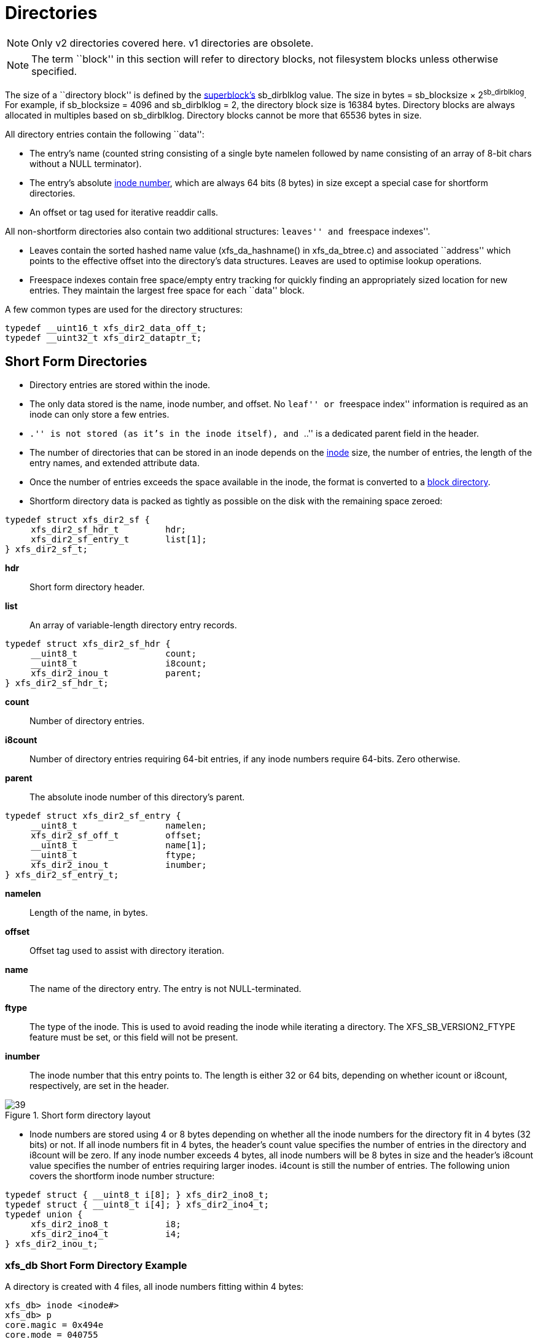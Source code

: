 [[Directories]]
= Directories

[NOTE]
Only v2 directories covered here. v1 directories are obsolete.

[NOTE]
The term ``block'' in this section will refer to directory blocks, not filesystem
blocks unless otherwise specified.

The size of a ``directory block'' is defined by the xref:Superblocks[superblock's]
+sb_dirblklog+ value. The size in bytes = +sb_blocksize+ × 2^sb_dirblklog^.
For example, if +sb_blocksize+ = 4096 and +sb_dirblklog+ = 2, the directory block
size is 16384 bytes. Directory blocks are always allocated in multiples based on
+sb_dirblklog+. Directory blocks cannot be more that 65536 bytes in size.

All directory entries contain the following ``data'':

* The entry's name (counted string consisting of a single byte +namelen+
followed by +name+ consisting of an array of 8-bit chars without a NULL
terminator).

* The entry's absolute xref:Inode_Numbers[inode number], which are
always 64 bits (8 bytes) in size except a special case for shortform
directories.

* An +offset+ or +tag+ used for iterative readdir calls.

All non-shortform directories also contain two additional structures: ``leaves''
and ``freespace indexes''.

* Leaves contain the sorted hashed name value (+xfs_da_hashname()+ in
xfs_da_btree.c) and associated ``address'' which points to the effective offset
into the directory's data structures. Leaves are used to optimise lookup
operations.

* Freespace indexes contain free space/empty entry tracking for quickly finding an
appropriately sized location for new entries. They maintain the largest free
space for each ``data'' block.

A few common types are used for the directory structures:

[source, c]
----
typedef __uint16_t xfs_dir2_data_off_t;
typedef __uint32_t xfs_dir2_dataptr_t;
----


[[Shortform_Directories]]
== Short Form Directories

* Directory entries are stored within the inode.

* The only data stored is the name, inode number, and offset.  No ``leaf'' or
``freespace index'' information is required as an inode can only store a few
entries.

* ``.'' is not stored (as it's in the inode itself), and ``..'' is a dedicated
+parent+ field in the header.

* The number of directories that can be stored in an inode depends on the
xref:On-disk_Inode[inode] size, the number of entries, the length of the entry
names, and extended attribute data.

* Once the number of entries exceeds the space available in the inode, the
format is converted to a xref:Block_Directories[block directory].

* Shortform directory data is packed as tightly as possible on the disk with the
remaining space zeroed:

[source, c]
----
typedef struct xfs_dir2_sf {
     xfs_dir2_sf_hdr_t         hdr;
     xfs_dir2_sf_entry_t       list[1];
} xfs_dir2_sf_t;
----

*hdr*::
Short form directory header.

*list*::
An array of variable-length directory entry records.

[source, c]
----
typedef struct xfs_dir2_sf_hdr {
     __uint8_t                 count;
     __uint8_t                 i8count;
     xfs_dir2_inou_t           parent;
} xfs_dir2_sf_hdr_t;
----

*count*::
Number of directory entries.

*i8count*::
Number of directory entries requiring 64-bit entries, if any inode numbers
require 64-bits.  Zero otherwise.

*parent*::
The absolute inode number of this directory's parent.

[source, c]
----
typedef struct xfs_dir2_sf_entry {
     __uint8_t                 namelen;
     xfs_dir2_sf_off_t         offset;
     __uint8_t                 name[1];
     __uint8_t                 ftype;
     xfs_dir2_inou_t           inumber;
} xfs_dir2_sf_entry_t;
----

*namelen*::
Length of the name, in bytes.

*offset*::
Offset tag used to assist with directory iteration.

*name*::
The name of the directory entry.  The entry is not NULL-terminated.

*ftype*::
The type of the inode.  This is used to avoid reading the inode while iterating
a directory.  The +XFS_SB_VERSION2_FTYPE+ feature must be set, or this field
will not be present.

*inumber*::
The inode number that this entry points to.  The length is either 32 or 64
bits, depending on whether +icount+ or +i8count+, respectively, are set in the
header.

.Short form directory layout
image::images/39.png[]

* Inode numbers are stored using 4 or 8 bytes depending on whether all the inode
numbers for the directory fit in 4 bytes (32 bits) or not. If all inode numbers
fit in 4 bytes, the header's +count+ value specifies the number of entries in
the directory and +i8count+ will be zero. If any inode number exceeds 4 bytes,
all inode numbers will be 8 bytes in size and the header's +i8count+ value
specifies the number of entries requiring larger inodes.  +i4count+ is still
the number of entries.  The following union covers the shortform inode number
structure:

[source, c]
----
typedef struct { __uint8_t i[8]; } xfs_dir2_ino8_t;
typedef struct { __uint8_t i[4]; } xfs_dir2_ino4_t;
typedef union {
     xfs_dir2_ino8_t           i8;
     xfs_dir2_ino4_t           i4;
} xfs_dir2_inou_t;
----

=== xfs_db Short Form Directory Example

A directory is created with 4 files, all inode numbers fitting within 4 bytes:

----
xfs_db> inode <inode#>
xfs_db> p
core.magic = 0x494e
core.mode = 040755
core.version = 1
core.format = 1 (local)
core.nlinkv1 = 2
...
core.size = 94
core.nblocks = 0
core.extsize = 0
core.nextents = 0
...
u.sfdir2.hdr.count = 4
u.sfdir2.hdr.i8count = 0
u.sfdir2.hdr.parent.i4 = 128              /* parent = root inode */
u.sfdir2.list[0].namelen = 15
u.sfdir2.list[0].offset = 0x30
u.sfdir2.list[0].name = "frame000000.tst"
u.sfdir2.list[0].inumber.i4 = 25165953
u.sfdir2.list[1].namelen = 15
u.sfdir2.list[1].offset = 0x50
u.sfdir2.list[1].name = "frame000001.tst"
u.sfdir2.list[1].inumber.i4 = 25165954
u.sfdir2.list[2].namelen = 15
u.sfdir2.list[2].offset = 0x70
u.sfdir2.list[2].name = "frame000002.tst"
u.sfdir2.list[2].inumber.i4 = 25165955
u.sfdir2.list[3].namelen = 15
u.sfdir2.list[3].offset = 0x90
u.sfdir2.list[3].name = "frame000003.tst"
u.sfdir2.list[3].inumber.i4 = 25165956
----

The raw data on disk with the first entry highlighted. The six byte header
precedes the first entry:

[subs="quotes"]
----
xfs_db> type text
xfs_db> p
00: 49 4e 41 ed 01 01 00 02 00 00 00 00 00 00 00 00 INA.............
10: 00 00 00 02 00 00 00 00 00 00 00 00 00 00 00 02 ................
20: 44 ad 3a 83 1d a9 4a d0 44 ad 3a ab 0b c7 a7 d0 D.....J.D.......
30: 44 ad 3a ab 0b c7 a7 d0 00 00 00 00 00 00 00 5e D...............
40: 00 00 00 00 00 00 00 00 00 00 00 00 00 00 00 00 ................
50: 00 00 00 02 00 00 00 00 00 00 00 00 00 00 00 00 ................
60: ff ff ff ff 04 00 00 00 00 80 *0f 00 30 66 72 61* ............0fra
70: *6d 65 30 30 30 30 30 30 2e 74 73 74 01 80 00 81* me000000.tst....
80: 0f 00 50 66 72 61 6d 65 30 30 30 30 30 31 2e 74 ..Pframe000001.t
90: 73 74 01 80 00 82 0f 00 70 66 72 61 6d 65 30 30 st......pframe00
a0: 30 30 30 32 2e 74 73 74 01 80 00 83 0f 00 90 66 0002.tst........
b0: 72 61 6d 65 30 30 30 30 30 33 2e 74 73 74 01 80 rame000003.tst..
cO: 00 84 00 00 00 00 00 00 00 00 00 00 00 00 00 00 ................
----

Next, an entry is deleted (frame000001.tst), and any entries after the deleted
entry are moved or compacted to ``cover'' the hole:

----
xfs_db> inode <inode#>
xfs_db> p
core.magic = 0x494e
core.mode = 040755
core.version = 1
core.format = 1 (local)
core.nlinkv1 = 2
...
core.size = 72
core.nblocks = 0
core.extsize = 0
core.nextents = 0
...
u.sfdir2.hdr.count = 3
u.sfdir2.hdr.i8count = 0
u.sfdir2.hdr.parent.i4 = 128
u.sfdir2.list[0].namelen = 15
u.sfdir2.list[0].offset = 0x30
u.sfdir2.list[0].name = "frame000000.tst"
u.sfdir2.list[0].inumber.i4 = 25165953
u.sfdir2.list[1].namelen = 15
u.sfdir2.list[1].offset = 0x70
u.sfdir2.list[1].name = "frame000002.tst"
u.sfdir2.list[1].inumber.i4 = 25165955
u.sfdir2.list[2].namelen = 15
u.sfdir2.list[2].offset = 0x90
u.sfdir2.list[2].name = "frame000003.tst"
u.sfdir2.list[2].inumber.i4 = 25165956
----

Raw disk data, the space beyond the shortform entries is invalid and could be non-zero:

----
xfs_db> type text
xfs_db> p
00: 49  4e 41 ed 01 01 00 02 00 00 00 00 00 00 00 00 INA.............
10: 00  00 00 02 00 00 00 00 00 00 00 00 00 00 00 03 ................
20: 44  b2 45 a2 09 fd e4 50 44 b2 45 a3 12 ee b5 d0 D.E....PD.E.....
30: 44  b2 45 a3 12 ee b5 d0 00 00 00 00 00 00 00 48 D.E............H
40: 00  00 00 00 00 00 00 00 00 00 00 00 00 00 00 00 ................
50: 00  00 00 02 00 00 00 00 00 00 00 00 00 00 00 00 ................
60: ff  ff ff ff 03 00 00 00 00 80 0f 00 30 66 72 61 ............0fra
70: 6d  65 30 30 30 30 30 30 2e 74 73 74 01 80 00 81 me000000.tst....
80: 0f  00 70 66 72 61 6d 65 30 30 30 30 30 32 2e 74 ..pframe000002.t
90: 73  74 01 80 00 83 0f 00 90 66 72 61 6d 65 30 30 st.......frame00
a0: 30  30 30 33 2e 74 73 74 01 80 00 84 0f 00 90 66 0003.tst.......f
b0: 72  61 6d 65 30 30 30 30 30 33 2e 74 73 74 01 80 rame000003.tst..
c0: 00  84 00 00 00 00 00 00 00 00 00 00 00 00 00 00 ................
----

This is an example of mixed 4-byte and 8-byte inodes in a directory:

----
xfs_db> inode 1024
xfs_db> p
core.magic = 0x494e
core.mode = 040755
core.version = 3
core.format = 1 (local)
core.nlinkv2 = 9
...
core.size = 125
core.nblocks = 0
core.extsize = 0
core.nextents = 0
...
u3.sfdir3.hdr.count = 7
u3.sfdir3.hdr.i8count = 4
u3.sfdir3.hdr.parent.i8 = 1024
u3.sfdir3.list[0].namelen = 3
u3.sfdir3.list[0].offset = 0x60
u3.sfdir3.list[0].name = "git"
u3.sfdir3.list[0].inumber.i8 = 1027
u3.sfdir3.list[0].filetype = 2
u3.sfdir3.list[1].namelen = 4
u3.sfdir3.list[1].offset = 0x70
u3.sfdir3.list[1].name = "home"
u3.sfdir3.list[1].inumber.i8 = 13422826546
u3.sfdir3.list[1].filetype = 2
u3.sfdir3.list[2].namelen = 10
u3.sfdir3.list[2].offset = 0x80
u3.sfdir3.list[2].name = "mike"
u3.sfdir3.list[2].inumber.i8 = 4299308032
u3.sfdir3.list[2].filetype = 2
u3.sfdir3.list[3].namelen = 3
u3.sfdir3.list[3].offset = 0x98
u3.sfdir3.list[3].name = "mtr"
u3.sfdir3.list[3].inumber.i8 = 13433252916
u3.sfdir3.list[3].filetype = 2
u3.sfdir3.list[4].namelen = 3
u3.sfdir3.list[4].offset = 0xa8
u3.sfdir3.list[4].name = "vms"
u3.sfdir3.list[4].inumber.i8 = 16647516355
u3.sfdir3.list[4].filetype = 2
u3.sfdir3.list[5].namelen = 5
u3.sfdir3.list[5].offset = 0xb8
u3.sfdir3.list[5].name = "rsync"
u3.sfdir3.list[5].inumber.i8 = 3494912
u3.sfdir3.list[5].filetype = 2
u3.sfdir3.list[6].namelen = 3
u3.sfdir3.list[6].offset = 0xd0
u3.sfdir3.list[6].name = "tmp"
u3.sfdir3.list[6].inumber.i8 = 1593379
u3.sfdir3.list[6].filetype = 2
----

[[Block_Directories]]
== Block Directories

When the shortform directory space exceeds the space in an inode, the directory
data is moved into a new single directory block outside the inode. The inode's
format is changed from ``local'' to ``extent'' Following is a list of points about
block directories.

* All directory data is stored within the one directory block, including ``.'' and
``..'' entries which are mandatory.

* The block also contains ``leaf'' and ``freespace index'' information.

* The location of the block is defined by the inode's in-core
xref:Extent_List[extent list]: the +di_u.u_bmx[0]+ value. The file offset in
the extent must always be zero and the +length+ = (directory block size /
filesystem block size). The block number points to the filesystem block
containing the directory data.

* Block directory data is stored in the following structures:

[source, c]
----
#define XFS_DIR2_DATA_FD_COUNT 3
typedef struct xfs_dir2_block {
     xfs_dir2_data_hdr_t        hdr;
     xfs_dir2_data_union_t      u[1];
     xfs_dir2_leaf_entry_t      leaf[1];
     xfs_dir2_block_tail_t      tail;
} xfs_dir2_block_t;
----

*hdr*::
Directory block header.

*u*::
Union of directory and unused entries.

*leaf*::
Hash values of the entries in this block.

*tail*::
Bookkeeping for the leaf entries.

[source, c]
----
typedef struct xfs_dir2_data_hdr {
     __uint32_t                 magic;
     xfs_dir2_data_free_t       bestfree[XFS_DIR2_DATA_FD_COUNT];
} xfs_dir2_data_hdr_t;
----

*magic*::
Magic number for this directory block.

*bestfree*::
An array pointing to free regions in the directory block.

[source, c]
----
typedef struct xfs_dir2_data_free {
     xfs_dir2_data_off_t        offset;
     xfs_dir2_data_off_t        length;
} xfs_dir2_data_free_t;
----

*offset*::
Block offset of a free block, in bytes.

*length*::
Length of the free block, in bytes.

Space inside the directory block can be used for directory entries or unused
entries.  This is signified via a union of the two types:

[source, c]
-----
typedef union {
     xfs_dir2_data_entry_t      entry;
     xfs_dir2_data_unused_t     unused;
} xfs_dir2_data_union_t;
----

*entry*::
A directory entry.

*unused*::
An unused entry.

[source, c]
-----
typedef struct xfs_dir2_data_entry {
     xfs_ino_t                  inumber;
     __uint8_t                  namelen;
     __uint8_t                  name[1];
     __uint8_t                  ftype;
     xfs_dir2_data_off_t        tag;
} xfs_dir2_data_entry_t;
----

*inumber*::
The inode number that this entry points to.

*namelen*::
Length of the name, in bytes.

*name*::
The name associated with this entry.

*ftype*::
The type of the inode.  This is used to avoid reading the inode while iterating
a directory.  The +XFS_SB_VERSION2_FTYPE+ feature must be set, or this field
will not be present.

*tag*::
Starting offset of the entry, in bytes.  This is used for directory iteration.

[source, c]
-----
typedef struct xfs_dir2_data_unused {
     __uint16_t                 freetag;  /* 0xffff */
     xfs_dir2_data_off_t        length;
     xfs_dir2_data_off_t        tag;
} xfs_dir2_data_unused_t;
----

*freetag*::
Magic number signifying that this is an unused entry.  Must be 0xFFFF.

*length*::
Length of this unused entry, in bytes.

*tag*::
Starting offset of the entry, in bytes.

[source, c]
-----
typedef struct xfs_dir2_leaf_entry {
     xfs_dahash_t               hashval;
     xfs_dir2_dataptr_t         address;
} xfs_dir2_leaf_entry_t;
----

*hashval*::
Hash value of the name of the directory entry.  This is used to speed up entry
lookups.

*address*::
Block offset of the entry, in eight byte units.

[source, c]
-----
typedef struct xfs_dir2_block_tail {
     __uint32_t                 count;
     __uint32_t                 stale;
} xfs_dir2_block_tail_t;
----

*count*::
Number of leaf entries.

*stale*::
Number of free leaf entries.

Following is a diagram of how these pieces fit together for a block directory.

.Block directory layout
image::images/43.png[]

* The magic number in the header is ``XD2B'' (0x58443242).

* The +tag+ in the +xfs_dir2_data_entry_t+ structure stores its offset from the
start of the block.

* The start of a free space region is marked with the +xfs_dir2_data_unused_t+
structure where the +freetag+ is +0xffff+. The +freetag+ and +length+ overwrites
the +inumber+ for an entry. The +tag+ is located at +length - sizeof(tag)+ from
the start of the +unused+ entry on-disk.

* The +bestfree+ array in the header points to as many as three of the largest
spaces of free space within the block for storing new entries sorted by largest
to third largest. If there are less than 3 empty regions, the remaining
+bestfree+ elements are zeroed. The +offset+ specifies the offset from the start
of the block in bytes, and the +length+ specifies the size of the free space in
bytes. The location each points to must contain the above
+xfs_dir2_data_unused_t+ structure. As a block cannot exceed 64KB in size, each
is a 16-bit value. +bestfree+ is used to optimise the time required to locate
space to create an entry. It saves scanning through the block to find a location
suitable for every entry created.

* The +tail+ structure specifies the number of elements in the +leaf+ array and
the number of +stale+ entries in the array. The +tail+ is always located at the
end of the block. The +leaf+ data immediately precedes the +tail+ structure.

* The +leaf+ array, which grows from the end of the block just before the +tail+
structure, contains an array of hash/address pairs for quickly looking up a name
by a hash value. Hash values are covered by the introduction to directories. The
+address+ on-disk is the offset into the block divided by 8
(+XFS_DIR2_DATA_ALIGN+). Hash/address pairs are stored on disk to optimise
lookup speed for large directories. If they were not stored, the hashes would
have to be calculated for all entries each time a lookup occurs in a directory.


=== xfs_db Block Directory Example

A directory is created with 8 entries, directory block size = filesystem block size:

----
xfs_db> sb 0
xfs_db> p
magicnum = 0x58465342
blocksize = 4096
...
dirblklog = 0
...
xfs_db> inode <inode#>
xfs_db> p
core.magic = 0x494e
core.mode = 040755
core.version = 1
core.format = 2 (extents)
core.nlinkv1 = 2
...
core.size = 4096
core.nblocks = 1
core.extsize = 0
core.nextents = 1
...
u.bmx[0] = [startoff,startblock,blockcount,extentflag] 0:[0,2097164,1,0]
----

Go to the ``startblock'' and show the raw disk data:

----
xfs_db> dblock 0
xfs_db> type text
xfs_db> p
000: 58 44 32 42  01 30 0e 78 00 00 00 00 00 00 00 00 XD2B.0.x........
010: 00 00 00 00  02 00 00 80 01 2e 00 00 00 00 00 10 ................
020: 00 00 00 00  00 00 00 80 02 2e 2e 00 00 00 00 20 ................
030: 00 00 00 00  02 00 00 81 0f 66 72 61 6d 65 30 30 .........frame00
040: 30 30 30 30  2e 74 73 74 80 8e 59 00 00 00 00 30 0000.tst..Y....0
050: 00 00 00 00  02 00 00 82 0f 66 72 61 6d 65 30 30 .........frame00
060: 30 30 30 31  2e 74 73 74 d0 ca 5c 00 00 00 00 50 0001.tst.......P
070: 00 00 00 00  02 00 00 83 0f 66 72 61 6d 65 30 30 .........frame00
080: 30 30 30 32  2e 74 73 74 00 00 00 00 00 00 00 70 0002.tst.......p
090: 00 00 00 00  02 00 00 84 0f 66 72 61 6d 65 30 30 .........frame00
0a0: 30 30 30 33  2e 74 73 74 00 00 00 00 00 00 00 90 0003.tst........
0b0: 00 00 00 00  02 00 00 85 0f 66 72 61 6d 65 30 30 .........frame00
0c0: 30 30 30 34 2e 74 73 74 00 00 00 00 00 00 00 b0 0004.tst........
0d0: 00 00 00 00 02 00 00 86 0f 66 72 61 6d 65 30 30 .........frame00
0e0: 30 30 30 35 2e 74 73 74 00 00 00 00 00 00 00 d0 0005.tst........
0f0: 00 00 00 00 02 00 00 87 0f 66 72 61 6d 65 30 30 .........frame00
100: 30 30 30 36 2e 74 73 74 00 00 00 00 00 00 00 f0 0006.tst........
110: 00 00 00 00 02 00 00 88 0f 66 72 61 6d 65 30 30 .........frame00
120: 30 30 30 37 2e 74 73 74 00 00 00 00 00 00 01 10 0007.tst........
130: ff ff 0e 78 00 00 00 00 00 00 00 00 00 00 00 00 ...x............
----

The ``leaf'' and ``tail'' structures are stored at the end of the block, so as the
directory grows, the middle is filled in:

----
fa0: 00 00 00 00 00 00 01 30 00 00 00 2e 00 00 00 02 .......0........
fb0: 00 00 17 2e 00 00 00 04 83 a0 40 b4 00 00 00 0e ................
fc0: 93 a0 40 b4 00 00 00 12 a3 a0 40 b4 00 00 00 06 ................
fd0: b3 a0 40 b4 00 00 00 0a c3 a0 40 b4 00 00 00 1e ................
fe0: d3 a0 40 b4 00 00 00 22 e3 a0 40 b4 00 00 00 16 ................
ff0: f3 a0 40 b4 00 00 00 1a 00 00 00 0a 00 00 00 00 ................
----

In a readable format:

----
xfs_db> type dir2
xfs_db> p
bhdr.magic = 0x58443242
bhdr.bestfree[0].offset = 0x130
bhdr.bestfree[0].length = 0xe78
bhdr.bestfree[1].offset = 0
bhdr.bestfree[1].length = 0
bhdr.bestfree[2].offset = 0
bhdr.bestfree[2].length = 0
bu[0].inumber = 33554560
bu[0].namelen = 1
bu[0].name = "."
bu[0].tag = 0x10
bu[1].inumber = 128
bu[1].namelen = 2
bu[1].name = ".."
bu[1].tag = 0x20
bu[2].inumber = 33554561
bu[2].namelen = 15
bu[2].name = "frame000000.tst"
bu[2].tag = 0x30
bu[3].inumber = 33554562
bu[3].namelen = 15
bu[3].name = "frame000001.tst"
bu[3].tag = 0x50
...
bu[8].inumber = 33554567
bu[8].namelen = 15
bu[8].name = "frame000006.tst"
bu[8].tag = 0xf0
bu[9].inumber = 33554568
bu[9].namelen = 15
bu[9].name = "frame000007.tst"
bu[9].tag = 0x110
bu[10].freetag = 0xffff
bu[10].length = 0xe78
bu[10].tag = 0x130
bleaf[0].hashval = 0x2e
bleaf[0].address = 0x2
bleaf[1].hashval = 0x172e
bleaf[1].address = 0x4
bleaf[2].hashval = 0x83a040b4
bleaf[2].address = 0xe
...
bleaf[8].hashval = 0xe3a040b4
bleaf[8].address = 0x16
bleaf[9].hashval = 0xf3a040b4
bleaf[9].address = 0x1a
btail.count = 10
btail.stale = 0
----

[NOTE]
For block directories, all xfs_db fields are preceded with ``b''.

For a simple lookup example, the hash of frame000000.tst is 0xb3a040b4. Looking
up that value, we get an address of 0x6. Multiply that by 8, it becomes offset
0x30 and the inode at that point is 33554561. 

When we remove an entry from the middle (frame000004.tst), we can see how the
freespace details are adjusted:

----
bhdr.magic = 0x58443242
bhdr.bestfree[0].offset = 0x130
bhdr.bestfree[0].length = 0xe78
bhdr.bestfree[1].offset = 0xb0
bhdr.bestfree[1].length = 0x20
bhdr.bestfree[2].offset = 0
bhdr.bestfree[2].length = 0
...
bu[5].inumber = 33554564
bu[5].namelen = 15
bu[5].name = "frame000003.tst"
bu[5].tag = 0x90
bu[6].freetag = 0xffff
bu[6].length = 0x20
bu[6].tag = 0xb0
bu[7].inumber = 33554566
bu[7].namelen = 15
bu[7].name = "frame000005.tst"
bu[7].tag = 0xd0
...
bleaf[7].hashval = 0xd3a040b4
bleaf[7].address = 0x22
bleaf[8].hashval = 0xe3a040b4
bleaf[8].address = 0
bleaf[9].hashval = 0xf3a040b4
bleaf[9].address = 0x1a
btail.count = 10
btail.stale = 1
----

A new ``bestfree'' value is added for the entry, the start of the entry is marked
as unused with 0xffff (which overwrites the inode number for an actual entry),
and the length of the space. The tag remains intact at the +offset+length -
sizeof(tag)+. The address for the hash is also cleared. The affected areas are
highlighted below:

[subs="quotes"]
----
090: 00 00 00 00 02 00 00 84 0f 66 72 61 6d 65 30 30 ..........frame00
0a0: 30 30 30 33 2e 74 73 74 00 00 00 00 00 00 00 90 0003.tst.........
0b0: *ff ff 00 20* 02 00 00 85 0f 66 72 61 6d 65 30 30 ..........frame00
0c0: 30 30 30 34 2e 74 73 74 00 00 00 00 *00 00 00 b0* 0004.tst.........
0d0: 00 00 00 00 02 00 00 86 0f 66 72 61 6d 65 30 30 ..........frame00
0e0: 30 30 30 35 2e 74 73 74 00 00 00 00 00 00 00 0d 0005.tst.........
...
fb0: 00 00 17 2e 00 00 00 04 83 a0 40 b4 00 00 00 0e .................
fc0: 93 a0 40 b4 00 00 00 12 a3 a0 40 b4 00 00 00 06 .................
fd0: b3 a0 40 b4 00 00 00 0a c3 a0 40 b4 00 00 00 1e .................
fe0: d3 a0 40 b4 00 00 00 22 e3 a0 40 b4 *00 00 00 00* .................
ff0: f3 a0 40 b4 00 00 00 1a 00 00 00 0a *00 00 00 01* .................
----



[[Leaf_Directories]]
== Leaf Directories

Once a Block Directory has filled the block, the directory data is changed into
a new format. It still uses xref:Data_Extents[extents] and the same basic
structures, but the ``data'' and ``leaf'' are split up into their own extents. The
``leaf'' information only occupies one extent. As ``leaf'' information is more
compact than ``data'' information, more than one ``data'' extent is common.

* Block to Leaf conversions retain the existing block for the data entries and
allocate a new block for the leaf and freespace index information.

* As with all directories, data blocks must start at logical offset zero.

* The ``leaf'' block has a special offset defined by +XFS_DIR2_LEAF_OFFSET+.
Currently, this is 32GB and in the extent view, a block offset of
32GB / +sb_blocksize+. On a 4KB block filesystem, this is 0x800000 (8388608
decimal).

* Blocks with directory entries (``data'' extents) have the magic number ``X2D2''
(0x58443244).

* The ``data'' extents have a new header (no ``leaf'' data):

[source, c]
----
typedef struct xfs_dir2_data {
     xfs_dir2_data_hdr_t       hdr;
     xfs_dir2_data_union_t     u[1];
} xfs_dir2_data_t;
----

*hdr*::
Data block header.

*u*::
Union of directory and unused entries, exactly the same as in a block directory.

// split lists

* The ``leaf'' extent uses the following structures:

[source, c]
----
typedef struct xfs_dir2_leaf {
     xfs_dir2_leaf_hdr_t       hdr;
     xfs_dir2_leaf_entry_t     ents[1];
     xfs_dir2_data_off_t       bests[1];
     xfs_dir2_leaf_tail_t      tail;
} xfs_dir2_leaf_t;
----

*hdr*::
Directory leaf header.

*ents*::
Hash values of the entries in this block.

*bests*::
An array pointing to free regions in the directory block.

*tail*::
Bookkeeping for the leaf entries.

[source, c]
----
typedef struct xfs_dir2_leaf_hdr {
     xfs_da_blkinfo_t          info;
     __uint16_t                count;
     __uint16_t                stale;
} xfs_dir2_leaf_hdr_t;
----

*info*::
Leaf btree block header.

*count*::
Number of leaf entries.

*stale*::
Number of stale/zeroed leaf entries.

[source, c]
----
typedef struct xfs_dir2_leaf_tail {
     __uint32_t                bestcount;
} xfs_dir2_leaf_tail_t;
----

*bestcount*::
Number of best free entries.

[[Directory_Attribute_Block_Header]]
=== Directory and Attribute Block Headers

* Leaf nodes in directories and xref:Extended_Attributes[extended attributes]
use the +xfs_da_blkinfo_t+ filesystem block header.  The structure appears as
follows:

[source, c]
----
typedef struct xfs_da_blkinfo {
     __be32                     forw;
     __be32                     back;
     __be16                     magic;
     __be16                     pad;
} xfs_da_blkinfo_t;
----

*forw*::
Logical block offset of the previous B+tree block at this level.

*back*::
Logical block offset of the next B+tree block at this level.

*magic*::
Magic number for this directory/attribute block.

*pad*::
Padding to maintain alignment.

// split lists

* The magic number of the leaf block is +XFS_DIR2_LEAF1_MAGIC+ (0xd2f1).

* The size of the +ents+ array is specified by +hdr.count+.

* The size of the +bests+ array is specified by the +tail.bestcount+, which is
also the number of ``data'' blocks for  the directory. The bests array maintains
each data block's +bestfree[0].length+ value.

.Leaf directory free entry detail
image::images/48.png[]

=== xfs_db Leaf Directory Example

For this example, a directory was created with 256 entries (frame000000.tst to
frame000255.tst).  Some files were deleted (frame00005*, frame00018* and
frame000240.tst) to show free list characteristics.

----
xfs_db> inode <inode#>
xfs_db> p
core.magic = 0x494e
core.mode = 040755
core.version = 1
core.format = 2 (extents)
core.nlinkv1 = 2
...
core.size = 12288
core.nblocks = 4
core.extsize = 0
core.nextents = 3
...
u.bmx[0-2] = [startoff,startblock,blockcount,extentflag]
          0:[0,4718604,1,0]
          1:[1,4718610,2,0]
          2:[8388608,4718605,1,0]
----

As can be seen in this example, three blocks are used for ``data'' in two extents,
and the ``leaf'' extent has a logical offset of 8388608 blocks (32GB).

Examining the first block:

----
xfs_db> dblock 0
xfs_db> type dir2
xfs_db> p
dhdr.magic = 0x58443244
dhdr.bestfree[0].offset = 0x670
dhdr.bestfree[0].length = 0x140
dhdr.bestfree[1].offset = 0xff0
dhdr.bestfree[1].length = 0x10
dhdr.bestfree[2].offset = 0
dhdr.bestfree[2].length = 0
du[0].inumber = 75497600
du[0].namelen = 1
du[0].name = "."
du[0].tag = 0x10
du[1].inumber = 128
du[1].namelen = 2
du[1].name = ".."
du[1].tag = 0x20
du[2].inumber = 75497601
du[2].namelen = 15
du[2].name = "frame000000.tst"
du[2].tag = 0x30
du[3].inumber = 75497602
du[3].namelen = 15
du[3].name = "frame000001.tst"
du[3].tag = 0x50
...
du[51].inumber = 75497650
du[51].namelen = 15
du[51].name = "frame000049.tst"
du[51].tag = 0x650
du[52].freetag = 0xffff
du[52].length = 0x140
du[52].tag = 0x670
du[53].inumber = 75497661
du[53].namelen = 15
du[53].name = "frame000060.tst"
du[53].tag = 0x7b0
...
du[118].inumber = 75497758
du[118].namelen = 15
du[118].name = "frame000125.tst"
du[118].tag = 0xfd0
du[119].freetag = 0xffff
du[119].length = 0x10
du[119].tag = 0xff0
----

[NOTE]
The xfs_db field output is preceded by a ``d'' for ``data''.

The next ``data'' block:

----
xfs_db> dblock 1
xfs_db> type dir2
xfs_db> p
dhdr.magic = 0x58443244
dhdr.bestfree[0].offset = 0x6d0
dhdr.bestfree[0].length = 0x140
dhdr.bestfree[1].offset = 0xe50
dhdr.bestfree[1].length = 0x20
dhdr.bestfree[2].offset = 0xff0
dhdr.bestfree[2].length = 0x10
du[0].inumber = 75497759
du[0].namelen = 15
du[0].name = "frame000126.tst"
du[0].tag = 0x10
...
du[53].inumber = 75497844
du[53].namelen = 15
du[53].name = "frame000179.tst"
du[53].tag = 0x6b0
du[54].freetag = 0xffff
du[54].length = 0x140
du[54].tag = 0x6d0
du[55].inumber = 75497855
du[55].namelen = 15
du[55].name = "frame000190.tst"
du[55].tag = 0x810
...
du[104].inumber = 75497904
du[104].namelen = 15
du[104].name = "frame000239.tst"
du[104].tag = 0xe30
du[105].freetag = 0xffff
du[105].length = 0x20
du[105].tag = 0xe50
du[106].inumber = 75497906
du[106].namelen = 15
du[106].name = "frame000241.tst"
du[106].tag = 0xe70
...
du[117].inumber = 75497917
du[117].namelen = 15
du[117].name = "frame000252.tst"
du[117].tag = 0xfd0
du[118].freetag = 0xffff
du[118].length = 0x10
du[118].tag = 0xff0
----

And the last data block:


----
xfs_db> dblock 2
xfs_db> type dir2
xfs_db> p
dhdr.magic = 0x58443244
dhdr.bestfree[0].offset = 0x70
dhdr.bestfree[0].length = 0xf90
dhdr.bestfree[1].offset = 0
dhdr.bestfree[1].length = 0
dhdr.bestfree[2].offset = 0
dhdr.bestfree[2].length = 0
du[0].inumber = 75497918
du[0].namelen = 15
du[0].name = "frame000253.tst"
du[0].tag = 0x10
du[1].inumber = 75497919
du[1].namelen = 15
du[1].name = "frame000254.tst"
du[1].tag = 0x30
du[2].inumber = 75497920
du[2].namelen = 15
du[2].name = "frame000255.tst"
du[2].tag = 0x50
du[3].freetag = 0xffff
du[3].length = 0xf90
du[3].tag = 0x70
----

Examining the ``leaf'' block (with the fields preceded by an ``l'' for ``leaf''):

----
xfs_db> dblock 8388608
xfs_db> type dir2
xfs_db> p
lhdr.info.forw = 0
lhdr.info.back = 0
lhdr.info.magic = 0xd2f1
lhdr.count = 258
lhdr.stale = 0
lbests[0-2] = 0:0x10 1:0x10 2:0xf90
lents[0].hashval = 0x2e
lents[0].address = 0x2
lents[1].hashval = 0x172e
lents[1].address = 0x4
lents[2].hashval = 0x23a04084
lents[2].address = 0x116
...
lents[257].hashval = 0xf3a048bc
lents[257].address = 0x366
ltail.bestcount = 3
----

Note how the +lbests+ array correspond with the +bestfree[0].length+ values in
the ``data'' blocks:

----
xfs_db> dblock 0
xfs_db> type dir2
xfs_db> p
dhdr.magic = 0x58443244
dhdr.bestfree[0].offset = 0xff0
dhdr.bestfree[0].length = 0x10
...
xfs_db> dblock 1
xfs_db> type dir2
xfs_db> p
dhdr.magic = 0x58443244
dhdr.bestfree[0].offset = 0xff0
dhdr.bestfree[0].length = 0x10
...
xfs_db> dblock 2
xfs_db> type dir2
xfs_db> p
dhdr.magic = 0x58443244
dhdr.bestfree[0].offset = 0x70
dhdr.bestfree[0].length = 0xf90
----

Now after the entries have been deleted:

----
xfs_db> dblock 8388608
xfs_db> type dir2
xfs_db> p
lhdr.info.forw = 0
lhdr.info.back = 0
lhdr.info.magic = 0xd2f1
lhdr.count = 258
lhdr.stale = 21
lbests[0-2] = 0:0x140 1:0x140 2:0xf90
lents[0].hashval = 0x2e
lents[0].address = 0x2
lents[1].hashval = 0x172e
lents[1].address = 0x4
lents[2].hashval = 0x23a04084
lents[2].address = 0x116
...
----

As can be seen, the +lbests+ values have been update to contain each
+hdr.bestfree[0].length+ values. The leaf's +hdr.stale+ value has also been
updated to specify the number of stale entries in the array. The stale entries
have an address of zero.

TODO: Need an example for where new entries get inserted with several large free
spaces.


[[Node_Directories]]
== Node Directories

When the ``leaf'' information fills a block, the extents undergo another
separation. All ``freeindex'' information moves into its own extent. Like Leaf
Directories, the ``leaf'' block maintained the best free space information for
each ``data'' block. This is not possible with more than one leaf.

* The ``data'' blocks stay the same as leaf directories.

* After the ``freeindex'' data moves to its own block, it is possible for the
leaf data to fit within a single leaf block.  This single leaf block has a
magic number of +XFS_DIR2_LEAFN_MAGIC+ (0xd2ff).

* The ``leaf'' blocks eventually change into a B+tree with the generic B+tree
header pointing to directory ``leaves'' as described in
xref:Leaf_Directories[Leaf Directories]. Blocks with leaf data still have the
+LEAFN_MAGIC+ magic number as outlined above.  The top-level tree blocks are
called ``nodes'' and have a magic number of +XFS_DA_NODE_MAGIC+ (0xfebe).

* Distinguishing between a combined leaf/freeindex block (+LEAF1_MAGIC+), a
leaf-only block (+LEAFN_MAGIC+), and a btree node block (+NODE_MAGIC+) can only
be done by examining the magic number.

* The new ``freeindex'' block(s) only contains the bests for each data block.

* The freeindex block uses the following structures:

[source, c]
----
typedef struct xfs_dir2_free_hdr {
     __uint32_t                magic;
     __int32_t                 firstdb;
     __int32_t                 nvalid;
     __int32_t                 nused;
} xfs_dir2_free_hdr_t;
----

*magic*::
The magic number of the free block, ``XD2F'' (0x0x58443246).

*firstdb*::
The starting directory block number for the bests array.

*nvalid*::
Number of elements in the bests array.

*nused*::
Number of valid elements in the bests array.

[source, c]
----
typedef struct xfs_dir2_free {
     xfs_dir2_free_hdr_t       hdr;
     xfs_dir2_data_off_t       bests[1];
} xfs_dir2_free_t;
----

*hdr*::
Free block header.

*bests*::
An array specifying the best free counts in each directory data block.

// split lists

* The location of the leaf blocks can be in any order, the only way to determine
the appropriate is by the node block hash/before values. Given a hash to look up,
you read the node's +btree+ array and first +hashval+ in the array that exceeds
the given hash and it can then be found in the block pointed to by the +before+
value. 

[[Directory_Attribute_Internal_Node]]
=== Directory and Attribute Internal Nodes

The hashing B+tree of a directory or an extended attribute fork uses nodes with
the following format:

[source, c]
----
typedef struct xfs_da_intnode {
     struct xfs_da_node_hdr {
           xfs_da_blkinfo_t     info;
           __uint16_t           count;
           __uint16_t           level;
     } hdr;
     struct xfs_da_node_entry {
           xfs_dahash_t         hashval;
           xfs_dablk_t          before;
     } btree[1];
} xfs_da_intnode_t;
----

*info*::
Directory/attribute block info.  The magic number is +XFS_DA_NODE_MAGIC+
(0xfebe).

*count*::
Number of node entries in this block.

*level*::
The level of this block in the B+tree.

*hashval*::
The hash value of a particular record.

*before*::
The directory/attribute logical block containing all entries up to the
corresponding hash value.

* The freeindex's +bests+ array starts from the end of the block and grows to the
start of the block.

* When an data block becomes unused (ie. all entries in it have been deleted), the
block is freed, the data extents contain a hole, and the freeindex's +hdr.nused+
value is decremented and the associated +bests[]+ entry is set to 0xffff. 

* As the first data block always contains ``.'' and ``..'', it's invalid for the
directory to have a hole at the start.

* The freeindex's +hdr.nvalid+ should always be the same as the number of
allocated data directory blocks containing name/inode data and will always be
less than or equal to +hdr.nused+.  The value of +hdr.nused+ should be the same
as the index of the last data directory block plus one (i.e. when the last data
block is freed, +nused+ and +nvalid+ are decremented).

.Node directory layout
image::images/54.png[]

=== xfs_db Node Directory Example

With the node directory examples, we are using a filesystems with 4KB block
size, and a 16KB directory size. The directory has over 2000 entries:

----
xfs_db> sb 0
xfs_db> p
magicnum = 0x58465342
blocksize = 4096
...
dirblklog = 2
...
xfs_db> inode <inode#>
xfs_db> p
core.magic = 0x494e
core.mode = 040755
core.version = 1
core.format = 2 (extents)
...
core.size = 81920
core.nblocks = 36
core.extsize = 0
core.nextents = 8
...
u.bmx[0-7] = [startoff,startblock,blockcount,extentflag] 0:[0,7368,4,0]
1:[4,7408,4,0] 2:[8,7444,4,0] 3:[12,7480,4,0] 4:[16,7520,4,0]
5:[8388608,7396,4,0] 6:[8388612,7524,8,0] 7:[16777216,7516,4,0]
----

As can already be observed, all extents are allocated is multiples of 4 blocks.

Blocks 0 to 19 (16+4-1) are used for directory data blocks. Looking at blocks
16-19, we can seen that it's the same as the single-leaf format, except the
+length+ values are a lot larger to accommodate the increased directory block
size:

----
xfs_db> dblock 16
xfs_db> type dir2
xfs_db> p
dhdr.magic = 0x58443244
dhdr.bestfree[0].offset = 0xb0
dhdr.bestfree[0].length = 0x3f50
dhdr.bestfree[1].offset = 0
dhdr.bestfree[1].length = 0
dhdr.bestfree[2].offset = 0
dhdr.bestfree[2].length = 0
du[0].inumber = 120224
du[0].namelen = 15
du[0].name = "frame002043.tst"
du[0].tag = 0x10
du[1].inumber = 120225
du[1].namelen = 15
du[1].name = "frame002044.tst"
du[1].tag = 0x30
du[2].inumber = 120226
du[2].namelen = 15
du[2].name = "frame002045.tst"
du[2].tag = 0x50
du[3].inumber = 120227
du[3].namelen = 15
du[3].name = "frame002046.tst"
du[3].tag = 0x70
du[4].inumber = 120228
du[4].namelen = 15
du[4].name = "frame002047.tst"
du[4].tag = 0x90
du[5].freetag = 0xffff
du[5].length = 0x3f50
du[5].tag = 0
----

Next, the ``node'' block, the fields are preceded with 'n' for node blocks:

----
xfs_db> dblock 8388608
xfs_db> type dir2
xfs_db> p
nhdr.info.forw = 0
nhdr.info.back = 0
nhdr.info.magic = 0xfebe
nhdr.count = 2
nhdr.level = 1
nbtree[0-1] = [hashval,before] 0:[0xa3a440ac,8388616] 1:[0xf3a440bc,8388612]
----

The two following leaf blocks were allocated as part of the directory's
conversion to node format.  All hashes less than 0xa3a440ac are located at
directory offset 8,388,616, and hashes less than 0xf3a440bc are located at
directory offset 8,388,612.  Hashes greater or equal to 0xf3a440bc don't exist
in this directory.

----
xfs_db> dblock 8388616
xfs_db> type dir2
xfs_db> p
lhdr.info.forw = 8388612
lhdr.info.back = 0
lhdr.info.magic = 0xd2ff
lhdr.count = 1023
lhdr.stale = 0
lents[0].hashval = 0x2e
lents[0].address = 0x2
lents[1].hashval = 0x172e
lents[1].address = 0x4
lents[2].hashval = 0x23a04084
lents[2].address = 0x116
...
lents[1021].hashval = 0xa3a440a4
lents[1021].address = 0x1fa2
lents[1022].hashval = 0xa3a440ac
lents[1022].address = 0x1fca
xfs_db> dblock 8388612
xfs_db> type dir2
xfs_db> p
lhdr.info.forw = 0
lhdr.info.back = 8388616
lhdr.info.magic = 0xd2ff
lhdr.count = 1027
lhdr.stale = 0
lents[0].hashval = 0xa3a440b4
lents[0].address = 0x1f52
lents[1].hashval = 0xa3a440bc
lents[1].address = 0x1f7a
...
lents[1025].hashval = 0xf3a440b4
lents[1025].address = 0x1f66
lents[1026].hashval = 0xf3a440bc
lents[1026].address = 0x1f8e
----

An example lookup using xfs_db:

----
xfs_db> hash frame001845.tst
0xf3a26094
----

Doing a binary search through the array, we get address 0x1ce6, which is offset
0xe730. Each fsblock is 4KB in size (0x1000), so it will be offset 0x730 into
directory offset 14. From the extent map, this will be fsblock 7482:

----
xfs_db> fsblock 7482
xfs_db> type text
xfs_db> p
...
730: 00 00 00 00 00 01 d4 da 0f 66 72 61 6d 65 30 30 .........frame00
740: 31 38 34 35 2e 74 73 74 00 00 00 00 00 00 27 30 1845.tst.......0
----

Looking at the freeindex information (fields with an 'f' tag):

----
xfs_db> fsblock 7516
xfs_db> type dir2
xfs_db> p
fhdr.magic = 0x58443246
fhdr.firstdb = 0
fhdr.nvalid = 5
fhdr.nused = 5
fbests[0-4] = 0:0x10 1:0x10 2:0x10 3:0x10 4:0x3f50
----

Like the Leaf Directory, each of the +fbests+ values correspond to each data
block's +bestfree[0].length+ value. 

The +fbests+ array is highlighted in a raw block dump:

[subs="quotes"]
----
xfs_db> type text
xfs_db> p
000: 58 44 32 46 00 00 00 00 00 00 00 05 00 00 00 05 XD2F............
010: *00 10 00 10 00 10 00 10 3f 50* 00 00 1f 01 ff ff .........P......
----

TODO: Example with a hole in the middle


[[Btree_Directories]]
== B+tree Directories

When the extent map in an inode grows beyond the inode's space, the inode format
is changed to a ``btree''. The inode contains a filesystem block point to the
B+tree extent map for the directory's blocks. The B+tree extents contain the
extent map for the ``data'', ``node'', ``leaf'', and ``freeindex'' information as
described in Node Directories.

Refer to the previous section on B+tree xref:Btree_Extent_List[Data Extents] for
more information on XFS B+tree extents.

The following properties apply to both node and B+tree directories:

* The node/leaf trees can be more than one level deep.

* More than one freeindex block may exist, but this will be quite rare. It would
required hundreds of thousand files with quite long file names (or millions with
shorter names) to get a second freeindex block.

=== xfs_db B+tree Directory Example

A directory has been created with 200,000 entries with each entry being 100
characters long. The filesystem block size and directory block size are 4KB:

----
xfs_db> inode <inode#>
xfs_db> p
core.magic = 0x494e
core.mode = 040755
core.version = 1
core.format = 3 (btree)
...
core.size = 22757376
core.nblocks = 6145
core.extsize = 0
core.nextents = 234
core.naextents = 0
core.forkoff = 0
...
u.bmbt.level = 1
u.bmbt.numrecs = 1
u.bmbt.keys[1] = [startoff] 1:[0]
u.bmbt.ptrs[1] = 1:89
xfs_db> fsblock 89
xfs_db> type bmapbtd
xfs_db> p
magic = 0x424d4150
level = 0
numrecs = 234
leftsib = null
rightsib = null
recs[1-234] = [startoff,startblock,blockcount,extentflag]
   1:[0,53,1,0] 2:[1,55,13,0] 3:[14,69,1,0] 4:[15,72,13,0]
   5:[28,86,2,0] 6:[30,90,21,0] 7:[51,112,1,0] 8:[52,114,11,0]
   ...
   125:[5177,902,15,0] 126:[5192,918,6,0] 127:[5198,524786,358,0]
   128:[8388608,54,1,0] 129:[8388609,70,2,0] 130:[8388611,85,1,0]
   ...
   229:[8389164,917,1,0] 230:[8389165,924,19,0] 231:[8389184,944,9,0]
   232:[16777216,68,1,0] 233:[16777217,7340114,1,0] 234:[16777218,5767362,1,0]
----

We have 128 extents and a total of 5555 blocks being used to store name/inode
pairs. With only about 2000 values that can be stored in the freeindex block, 3
blocks have been allocated for this information. The +firstdb+ field specifies
the starting directory block number for each array:

----
xfs_db> dblock 16777216
xfs_db> type dir2
xfs_db> p
fhdr.magic = 0x58443246
fhdr.firstdb = 0
fhdr.nvalid = 2040
fhdr.nused = 2040
fbests[0-2039] = ...
xfs_db> dblock 16777217
xfs_db> type dir2
xfs_db> p
fhdr.magic = 0x58443246
fhdr.firstdb = 2040
fhdr.nvalid = 2040
fhdr.nused = 2040
fbests[0-2039] = ...
xfs_db> dblock 16777218
xfs_db> type dir2
xfs_db> p
fhdr.magic = 0x58443246
fhdr.firstdb = 4080
fhdr.nvalid = 1476
fhdr.nused = 1476
fbests[0-1475] = ...
----

Looking at the root node in the node block, it's a pretty deep tree:

----
xfs_db> dblock 8388608
xfs_db> type dir2
xfs_db> p
nhdr.info.forw = 0
nhdr.info.back = 0
nhdr.info.magic = 0xfebe
nhdr.count = 2
nhdr.level = 2
nbtree[0-1] = [hashval,before] 0:[0x6bbf6f39,8389121] 1:[0xfbbf7f79,8389120]
xfs_db> dblock 8389121
xfs_db> type dir2
xfs_db> p
nhdr.info.forw = 8389120
nhdr.info.back = 0
nhdr.info.magic = 0xfebe
nhdr.count = 263
nhdr.level = 1
nbtree[0-262] = ... 262:[0x6bbf6f39,8388928]
xfs_db> dblock 8389120
xfs_db> type dir2
xfs_db> p
nhdr.info.forw = 0
nhdr.info.back = 8389121
nhdr.info.magic = 0xfebe
nhdr.count = 319
nhdr.level = 1
nbtree[0-318] = [hashval,before] 0:[0x70b14711,8388919] ...
----

The leaves at each the end of a node always point to the end leaves in adjacent
nodes. Directory block 8388928 has a forward pointer to block 8388919 and block
8388919 has a previous pointer to block 8388928, as highlighted in the
following example:

[subs="quotes"]
----
xfs_db> dblock 8388928
xfs_db> type dir2
xfs_db> p
lhdr.info.forw = *8388919*
lhdr.info.back = 8388937
lhdr.info.magic = 0xd2ff
...

xfs_db> dblock 8388919
xfs_db> type dir2
xfs_db> p
lhdr.info.forw = 8388706
lhdr.info.back = *8388928*
lhdr.info.magic = 0xd2ff
...
----
